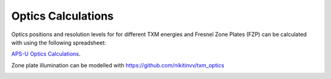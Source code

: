 Optics Calculations
===================

Optics positions and resolution levels for for different TXM energies and Fresnel Zone Plates (FZP) can be calculated with using the following spreadsheet:

`APS-U Optics Calculations <https://anl.app.box.com/file/1806022760475>`_.


.. image:: ../img/Optics.png
   :width: 800px
   :align: center
   :alt: project
   

Zone plate illumination can be modelled with https://github.com/nikitinvv/txm_optics

.. image:: ../img/ZPillum.png
   :width: 800px
   :align: center
   :alt: project



